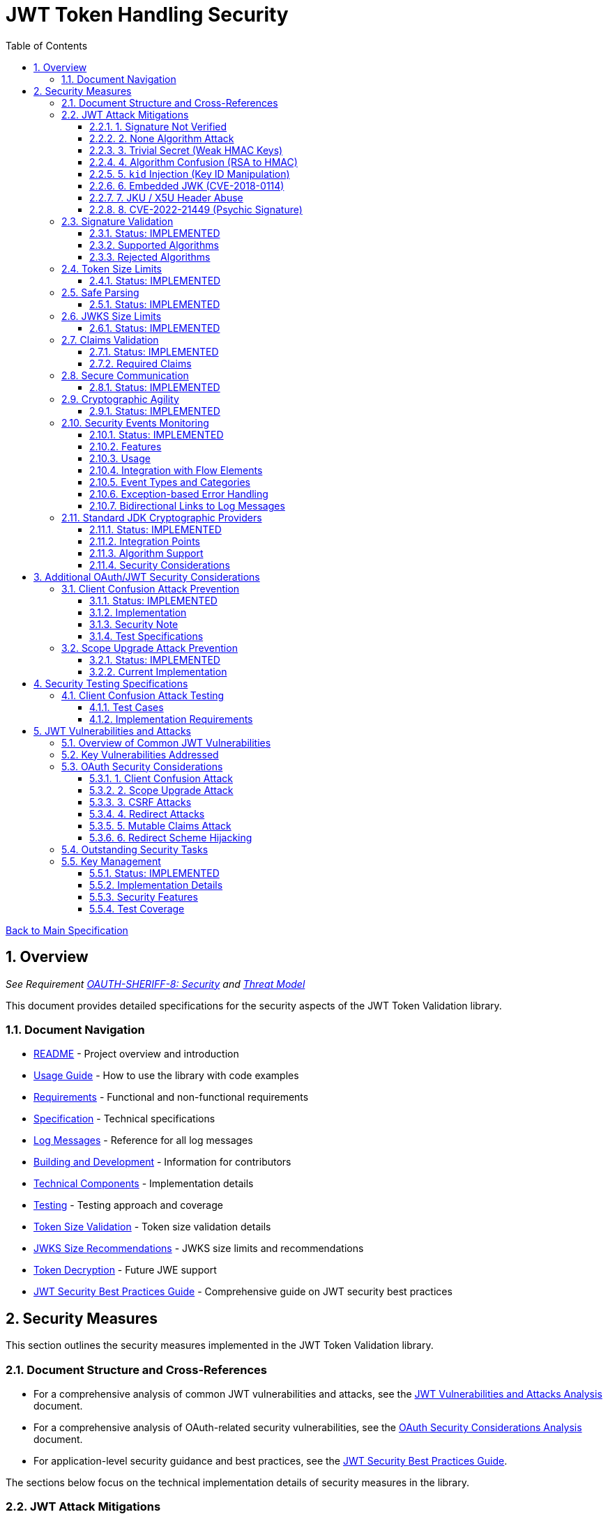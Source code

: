 = JWT Token Handling Security
:toc: left
:toclevels: 3
:toc-title: Table of Contents
:sectnums:
:source-highlighter: highlight.js

xref:../Specification.adoc[Back to Main Specification]

== Overview
_See Requirement xref:../Requirements.adoc#OAUTH-SHERIFF-8[OAUTH-SHERIFF-8: Security] and xref:../security/Threat-Model.adoc[Threat Model]_

This document provides detailed specifications for the security aspects of the JWT Token Validation library.

=== Document Navigation

* xref:../../README.adoc[README] - Project overview and introduction
* xref:../../oauth-sheriff-core/README.adoc[Usage Guide] - How to use the library with code examples
* xref:../Requirements.adoc[Requirements] - Functional and non-functional requirements
* xref:../Specification.adoc[Specification] - Technical specifications
* xref:../LogMessages.adoc[Log Messages] - Reference for all log messages
* xref:../Build.adoc[Building and Development] - Information for contributors
* xref:../specification/technical-components.adoc[Technical Components] - Implementation details
* xref:../specification/testing.adoc[Testing] - Testing approach and coverage
* xref:../specification/token-size-validation.adoc[Token Size Validation] - Token size validation details
* xref:../specification/jwks-size-recommendations.adoc[JWKS Size Recommendations] - JWKS size limits and recommendations
* xref:../specification/token-decryption.adoc[Token Decryption] - Future JWE support
* xref:jwt-security-best-practices.adoc[JWT Security Best Practices Guide] - Comprehensive guide on JWT security best practices

== Security Measures

This section outlines the security measures implemented in the JWT Token Validation library.

=== Document Structure and Cross-References

* For a comprehensive analysis of common JWT vulnerabilities and attacks, see the xref:jwt-attacks-analysis.adoc[JWT Vulnerabilities and Attacks Analysis] document.
* For a comprehensive analysis of OAuth-related security vulnerabilities, see the xref:oauth-security-analysis.adoc[OAuth Security Considerations Analysis] document.
* For application-level security guidance and best practices, see the xref:jwt-security-best-practices.adoc[JWT Security Best Practices Guide].

The sections below focus on the technical implementation details of security measures in the library.

=== JWT Attack Mitigations

This section details how the library mitigates common JWT attack vectors as documented in the PentesterLab article "The Ultimate Guide to JWT Vulnerabilities and Attacks" (https://pentesterlab.com/blog/jwt-vulnerabilities-attacks-guide). The following table summarizes the attack vectors and the library's mitigation approaches:

[cols="1,2,2,2", options="header"]
|===
|Attack Vector |Description |Mitigation Approach |Test Coverage
|1. Signature Not Verified |Application fails to verify token signature, allowing forged claims |The library enforces signature verification through the `TokenValidator` pipeline; direct token decoding without verification is not exposed in the public API |link:../../oauth-sheriff-core/src/test/java/de/cuioss/sheriff/oauth/core/pipeline/validator/TokenSignatureValidatorTest.java[TokenSignatureValidatorTest]
|2. None Algorithm Attack |Attacker modifies token to use `alg: none` to bypass signature verification |Explicit rejection of the "none" algorithm in `TokenSignatureValidator` and `SignatureAlgorithmPreferences` |link:../../oauth-sheriff-core/src/test/java/de/cuioss/sheriff/oauth/core/pipeline/TokenSignatureValidatorAlgorithmTest.java[TokenSignatureValidatorAlgorithmTest]
|3. Trivial Secret (Weak HMAC Keys) |Use of weak, guessable, or hardcoded HMAC shared secrets |Preference for asymmetric algorithms (RSA, ECDSA); explicit rejection of HMAC algorithms in default configuration; support for key rotation |link:../../oauth-sheriff-core/src/test/java/de/cuioss/sheriff/oauth/core/security/SignatureAlgorithmPreferencesTest.java[SignatureAlgorithmPreferencesTest], link:../../oauth-sheriff-core/src/test/java/de/cuioss/sheriff/oauth/core/security/KeyDisclosureVulnerabilityTest.java[KeyDisclosureVulnerabilityTest]
|4. Algorithm Confusion (RSA to HMAC) |Exploiting mismatched algorithm validation to trick servers into using wrong algorithm |Algorithm enforcement at configuration level; explicit key type validation; no auto-selection of algorithms based on token header |link:../../oauth-sheriff-core/src/test/java/de/cuioss/sheriff/oauth/core/pipeline/validator/TokenSignatureValidatorTest.java[TokenSignatureValidatorTest]
|5. `kid` Injection (Key ID Manipulation) |Manipulation of the `kid` header parameter to inject malicious commands or paths |Validation and sanitization of `kid` values; pre-loading and caching of keys; abstracted key management through `JwksLoader` |link:../../oauth-sheriff-core/src/test/java/de/cuioss/sheriff/oauth/core/security/KeyInjectionAttackTest.java[KeyInjectionAttackTest]
|6. Embedded JWK (CVE-2018-0114) |Including attacker-controlled public keys in the token header |Rejection of keys from the token itself; ignoring the `jwk` header during validation; loading keys only from trusted sources |link:../../oauth-sheriff-core/src/test/java/de/cuioss/sheriff/oauth/core/security/EmbeddedJwkAttackTest.java[EmbeddedJwkAttackTest]
|7. JKU / X5U Header Abuse |Using attacker-controlled URLs in `jku` or `x5u` headers to perform SSRF |Ignoring `jku` and `x5u` headers; configuring JWKS URLs at initialization time; allowlist approach for JWKS sources |link:../../oauth-sheriff-core/src/test/java/de/cuioss/sheriff/oauth/core/security/JkuX5uAttackTest.java[JkuX5uAttackTest]
|8. CVE-2022-21449 (Psychic Signature) |Bypassing ECDSA signature verification using zero values |Using standard JDK cryptographic providers with proper ECDSA parameter validation; signature format validation |link:../../oauth-sheriff-core/src/test/java/de/cuioss/sheriff/oauth/core/security/PsychicSignatureAttackTest.java[PsychicSignatureAttackTest]
|===

[[signature-not-verified]]
==== 1. Signature Not Verified

The JWT validation library enforces signature verification through its architecture:

* The `TokenValidator` class is the entry point for all token processing and enforces the validation pipeline
* `TokenSignatureValidator` is a mandatory component in this pipeline
* The public API does not expose methods for token decoding without verification
* Internal `NonValidatingJwtParser` is only used as part of the validation pipeline, never exposed directly

Test coverage is provided by `TokenSignatureValidatorTest`, which verifies:

* Valid signatures are accepted
* Invalid signatures are rejected
* Algorithm confusion attacks are detected and prevented

[[none-algorithm-attack]]
==== 2. None Algorithm Attack

The library explicitly rejects the "none" algorithm through:

* Specific logic in `TokenSignatureValidator` to reject tokens with `alg: none`
* A validation approach that ensures algorithm validation occurs before token processing
* `SignatureAlgorithmPreferences` class that explicitly excludes the "none" algorithm from the allowed list

Test coverage is provided by `TokenSignatureValidatorAlgorithmTest`, which verifies rejection of tokens using the "none" algorithm.

[[trivial-secret]]
==== 3. Trivial Secret (Weak HMAC Keys)

The library protects against weak HMAC keys through:

* Preference for asymmetric algorithms (RSA, ECDSA) which don't rely on shared secrets
* Explicit rejection of HMAC algorithms in the default configuration
* Isolation of key material in dedicated handler classes
* Support for key rotation to limit the impact of potential key compromise

Test coverage is provided by `SignatureAlgorithmPreferencesTest` and `KeyDisclosureVulnerabilityTest`, which verify the library's protection against weak keys and key disclosure.

[[algorithm-confusion]]
==== 4. Algorithm Confusion (RSA to HMAC)

The library prevents algorithm confusion attacks through:

* Enforcing algorithms at the configuration level
* Separating token parsing from verification logic
* Avoiding auto-selection of algorithms based on token headers
* Explicitly validating key types

Test coverage is provided by `TokenSignatureValidatorTest`, which includes specific tests for algorithm confusion protection.

[[kid-injection]]
==== 5. `kid` Injection (Key ID Manipulation)

The library mitigates key ID injection attacks through:

* Validation and sanitization of `kid` values
* Avoiding direct file or database lookups based on the `kid` value
* Abstracting key management through the `JwksLoader` interface
* Pre-loading and caching keys to limit the impact of manipulated `kid` values

Test coverage is provided by `KeyInjectionAttackTest`, which includes comprehensive tests for various KID injection techniques including path traversal, SQL injection, null byte injection, command injection, and DoS attacks.

[[embedded-jwk]]
==== 6. Embedded JWK (CVE-2018-0114)

The library prevents embedded JWK attacks through:

* Rejecting keys provided in the token itself
* Ignoring the `jwk` header during validation
* Loading keys only from trusted sources configured at initialization time

Test coverage is provided by `EmbeddedJwkAttackTest`, which verifies the rejection of tokens with embedded JWK in the header.

[[jku-x5u-header-abuse]]
==== 7. JKU / X5U Header Abuse

The library prevents JKU and X5U header abuse through:

* Ignoring `jku` and `x5u` headers in tokens
* Configuring JWKS URLs at initialization time only
* Using an allowlist approach for JWKS sources in the `HttpJwksLoader` class

Test coverage is provided by `JkuX5uAttackTest`, which verifies the rejection of tokens with JKU or X5U headers pointing to malicious URLs.

[[psychic-signature]]
==== 8. CVE-2022-21449 (Psychic Signature)

The library protects against the "Psychic Signature" vulnerability through:

* Using standard JDK cryptographic providers with Java 21, which includes fixes for this vulnerability
* Validating ECDSA parameters during key validation
* Verifying signature formats before performing verification

Test coverage is provided by `PsychicSignatureAttackTest`, which verifies the rejection of tokens with all-zero ECDSA signatures for ES256, ES384, and ES512 algorithms.

=== Signature Validation
_See Requirement xref:../Requirements.adoc#OAUTH-SHERIFF-1.3[OAUTH-SHERIFF-1.3: Signature Validation]_

==== Status: IMPLEMENTED

The following classes implement this specification:

* link:../../oauth-sheriff-core/src/main/java/de/cuioss/sheriff/oauth/core/pipeline/validator/TokenSignatureValidator.java[TokenSignatureValidator]
* link:../../oauth-sheriff-core/src/main/java/de/cuioss/sheriff/oauth/core/TokenValidator.java[TokenValidator]

The following tests verify the implementation:

* link:../../oauth-sheriff-core/src/test/java/de/cuioss/sheriff/oauth/core/pipeline/validator/TokenSignatureValidatorTest.java[TokenSignatureValidatorTest] - Comprehensive tests for signature validation, including:
** Validation of tokens with supported algorithms (RS256)
** Rejection of tokens with unsupported algorithms (HS256, HS384, HS512, none)
** Protection against algorithm confusion attacks
* link:../../oauth-sheriff-core/src/test/java/de/cuioss/sheriff/oauth/core/TokenValidatorTest.java[TokenValidatorTest] - Tests for the TokenValidator class

The library supports the following signature algorithms as specified in the requirements:

==== Supported Algorithms

* RS256 (RSASSA-PKCS1-v1_5 using SHA-256)
* RS384 (RSASSA-PKCS1-v1_5 using SHA-384)
* RS512 (RSASSA-PKCS1-v1_5 using SHA-512)
* PS256 (RSASSA-PSS using SHA-256 and MGF1 with SHA-256)
* PS384 (RSASSA-PSS using SHA-384 and MGF1 with SHA-384)
* PS512 (RSASSA-PSS using SHA-512 and MGF1 with SHA-512)
* ES256 (ECDSA using P-256 and SHA-256)
* ES384 (ECDSA using P-384 and SHA-384)
* ES512 (ECDSA using P-521 and SHA-512)

==== Rejected Algorithms

The following algorithms are explicitly rejected for security reasons:

* HS256 (HMAC using SHA-256)
* HS384 (HMAC using SHA-384)
* HS512 (HMAC using SHA-512)
* None (Unsecured JWT)

Refer to the implementation and associated JavaDoc for detailed behavior.

=== Token Size Limits
_See Requirement xref:../Requirements.adoc#OAUTH-SHERIFF-8.1[OAUTH-SHERIFF-8.1: Token Size Limits]_

==== Status: IMPLEMENTED

To prevent denial of service attacks, the library enforces a maximum token size of 8KB.

For detailed information about token size validation, including implementation details, usage examples, and testing strategy, please refer to the xref:../specification/token-size-validation.adoc[Token Size Validation] document.

=== Safe Parsing
_See Requirement xref:../Requirements.adoc#OAUTH-SHERIFF-8.2[OAUTH-SHERIFF-8.2: Safe Parsing]_

==== Status: IMPLEMENTED

The following classes implement this specification:

* link:../../oauth-sheriff-core/src/main/java/de/cuioss/sheriff/oauth/core/pipeline/NonValidatingJwtParser.java[NonValidatingJwtParser]

The `NonValidatingJwtParser` class provides comprehensive safe parsing features to protect against common attacks such as memory exhaustion, stack overflow, and malformed input attacks.

For implementation details, see the JavaDoc of the link:../../oauth-sheriff-core/src/main/java/de/cuioss/sheriff/oauth/core/pipeline/NonValidatingJwtParser.java[NonValidatingJwtParser] class.

The following tests verify the implementation:

* link:../../oauth-sheriff-core/src/test/java/de/cuioss/sheriff/oauth/core/pipeline/NonValidatingJwtParserTest.java[NonValidatingJwtParserTest] - Comprehensive tests for the NonValidatingJwtParser class, including:
** Token size validation tests
** JSON depth limit tests
** Large JSON array handling tests
** Large JSON string handling tests
** DSL-JSON parser caching tests

These security measures protect against common attacks such as memory exhaustion, stack overflow, and malformed input attacks.

=== JWKS Size Limits
_See Requirement xref:../Requirements.adoc#OAUTH-SHERIFF-8.1[OAUTH-SHERIFF-8.1: Token Size Limits] and link:../Requirements.adoc#OAUTH-SHERIFF-8.2[OAUTH-SHERIFF-8.2: Safe Parsing]_

==== Status: IMPLEMENTED

The following classes implement this specification:

* link:../../oauth-sheriff-core/src/main/java/de/cuioss/sheriff/oauth/core/jwks/key/JWKSKeyLoader.java[JWKSKeyLoader]
* link:../../oauth-sheriff-core/src/main/java/de/cuioss/sheriff/oauth/core/ParserConfig.java[ParserConfig]

To prevent denial of service attacks and memory exhaustion, the library enforces size limits on JWKS content. Based on research of typical JWKS sizes from major identity providers and industry standards, a default upper bound of 64 KB is recommended.

The `JWKSKeyLoader` class checks the size of JWKS content against the maximum payload size configured in `ParserConfig` before parsing. If the content exceeds the limit, it logs a warning and returns an empty result.

For detailed information about JWKS size recommendations, including analysis of typical JWKS content sizes, industry standards, and implementation recommendations, please refer to the xref:../specification/jwks-size-recommendations.adoc[JWKS Size Recommendations] document.

=== Claims Validation
_See Requirement xref:../Requirements.adoc#OAUTH-SHERIFF-8.4[OAUTH-SHERIFF-8.4: Claims Validation]_

==== Status: IMPLEMENTED

The following classes implement this specification:

* link:../../oauth-sheriff-core/src/main/java/de/cuioss/sheriff/oauth/core/pipeline/validator/TokenClaimValidator.java[TokenClaimValidator]
* link:../../oauth-sheriff-core/src/main/java/de/cuioss/sheriff/oauth/core/pipeline/validator/TokenHeaderValidator.java[TokenHeaderValidator]
* link:../../oauth-sheriff-core/src/main/java/de/cuioss/sheriff/oauth/core/IssuerConfig.java[IssuerConfig]

The library provides comprehensive validation for standard JWT claims as defined in RFC 7519.

==== Required Claims

* Issuer (iss) - validated by TokenHeaderValidator
* Subject (sub) - validated by TokenClaimValidator
* Expiration Time (exp) - validated by TokenClaimValidator
* Issued At (iat) - validated by TokenClaimValidator
* Not Before (nbf) - validated by TokenClaimValidator if present
* Audience (aud) - validated by TokenClaimValidator if expected audience is provided
* Authorized Party (azp) - validated by TokenClaimValidator if expected client ID is provided

For implementation details, see the JavaDoc of the link:../../oauth-sheriff-core/src/main/java/de/cuioss/sheriff/oauth/core/pipeline/validator/TokenClaimValidator.java[TokenClaimValidator] and link:../../oauth-sheriff-core/src/main/java/de/cuioss/sheriff/oauth/core/pipeline/validator/TokenHeaderValidator.java[TokenHeaderValidator] classes.

=== Secure Communication
_See Requirement xref:../Requirements.adoc#OAUTH-SHERIFF-8.3[OAUTH-SHERIFF-8.3: Secure Communication]_

==== Status: IMPLEMENTED

The following classes implement this specification:

* link:../../oauth-sheriff-core/src/main/java/de/cuioss/sheriff/oauth/core/jwks/http/HttpJwksLoader.java[HttpJwksLoader]
* link:../../oauth-sheriff-core/src/main/java/de/cuioss/sheriff/oauth/core/security/SecureSSLContextProvider.java[SecureSSLContextProvider]

The library ensures secure communication for key retrieval by requiring TLS 1.2 or higher by default. The `SecureSSLContextProvider` class is an instance class that allows configuration of the minimum TLS version to be used. The `HttpJwksLoader` uses a builder pattern for creation, with the `SecureSSLContextProvider` instance as an optional parameter.

For implementation details, see the JavaDoc of the link:../../oauth-sheriff-core/src/main/java/de/cuioss/sheriff/oauth/core/jwks/http/HttpJwksLoader.java[HttpJwksLoader] and link:../../oauth-sheriff-core/src/main/java/de/cuioss/sheriff/oauth/core/security/SecureSSLContextProvider.java[SecureSSLContextProvider] classes.

Integration tests verify the implementation by connecting to a Keycloak server using HTTPS.

=== Cryptographic Agility
_See Requirement xref:../Requirements.adoc#OAUTH-SHERIFF-8.5[OAUTH-SHERIFF-8.5: Cryptographic Agility]_

==== Status: IMPLEMENTED

The following classes implement this specification:

* link:../../oauth-sheriff-core/src/main/java/de/cuioss/sheriff/oauth/core/security/SignatureAlgorithmPreferences.java[AlgorithmPreferences]
* link:../../oauth-sheriff-core/src/main/java/de/cuioss/sheriff/oauth/core/security/JwkKeyHandler.java[JwkKeyHandler]
* link:../../oauth-sheriff-core/src/main/java/de/cuioss/sheriff/oauth/core/jwks/key/KeyInfo.java[KeyInfo]
* link:../../oauth-sheriff-core/src/main/java/de/cuioss/sheriff/oauth/core/jwks/JwksLoader.java[JwksLoader]
* link:../../oauth-sheriff-core/src/main/java/de/cuioss/sheriff/oauth/core/jwks/key/JWKSKeyLoader.java[JWKSKeyLoader]
* link:../../oauth-sheriff-core/src/main/java/de/cuioss/sheriff/oauth/core/pipeline/validator/TokenSignatureValidator.java[TokenSignatureValidator]
* link:../../oauth-sheriff-core/src/main/java/de/cuioss/sheriff/oauth/core/IssuerConfig.java[IssuerConfig]

The cryptographic agility features include:

1. Support for multiple signature algorithms (RSA, ECDSA, RSA-PSS)
2. Configuration of preferred algorithms through IssuerConfig
3. Key rotation and algorithm migration capabilities
4. Storage of algorithm information with keys
5. Selection of keys based on algorithm preferences
6. Isolation of low-level cryptographic operations in a dedicated handler class

For implementation details, see the JavaDoc of the following classes:

* link:../../oauth-sheriff-core/src/main/java/de/cuioss/sheriff/oauth/core/security/SignatureAlgorithmPreferences.java[AlgorithmPreferences]
* link:../../oauth-sheriff-core/src/main/java/de/cuioss/sheriff/oauth/core/security/JwkKeyHandler.java[JwkKeyHandler]
* link:../../oauth-sheriff-core/src/main/java/de/cuioss/sheriff/oauth/core/jwks/key/KeyInfo.java[KeyInfo]
* link:../../oauth-sheriff-core/src/main/java/de/cuioss/sheriff/oauth/core/jwks/JwksLoader.java[JwksLoader]
* link:../../oauth-sheriff-core/src/main/java/de/cuioss/sheriff/oauth/core/jwks/key/JWKSKeyLoader.java[JWKSKeyLoader]
* link:../../oauth-sheriff-core/src/main/java/de/cuioss/sheriff/oauth/core/pipeline/validator/TokenSignatureValidator.java[TokenSignatureValidator]
* link:../../oauth-sheriff-core/src/main/java/de/cuioss/sheriff/oauth/core/IssuerConfig.java[IssuerConfig]

The following tests verify the implementation:

* link:../../oauth-sheriff-core/src/test/java/de/cuioss/sheriff/oauth/core/security/JwkKeyHandlerTest.java[JwkKeyHandlerTest] - Comprehensive tests for the JwkKeyHandler class, including:
** Parsing and validation of RSA keys
** Validation of EC key fields
** Base64 URL encoding validation
** Security tests for potential attacks
* link:../../oauth-sheriff-core/src/test/java/de/cuioss/sheriff/oauth/core/jwks/key/JWKSKeyLoaderTest.java[JWKSKeyLoaderTest] - Tests for the JWKSKeyLoader
* link:../../oauth-sheriff-core/src/test/java/de/cuioss/sheriff/oauth/core/pipeline/validator/TokenSignatureValidatorTest.java[TokenSignatureValidatorTest] - Tests for the TokenSignatureValidator

=== Security Events Monitoring
_See Requirement xref:../Requirements.adoc#OAUTH-SHERIFF-7.3[OAUTH-SHERIFF-7.3: Security Events]_

==== Status: IMPLEMENTED

The following classes implement this specification:

* link:../../oauth-sheriff-core/src/main/java/de/cuioss/sheriff/oauth/core/security/SecurityEventCounter.java[SecurityEventCounter]
* link:../../oauth-sheriff-core/src/main/java/de/cuioss/sheriff/oauth/core/TokenValidator.java[TokenValidator]
* link:../../oauth-sheriff-core/src/main/java/de/cuioss/sheriff/oauth/core/pipeline/TokenBuilder.java[TokenBuilder]
* link:../../oauth-sheriff-core/src/main/java/de/cuioss/sheriff/oauth/core/pipeline/validator/TokenClaimValidator.java[TokenClaimValidator]
* link:../../oauth-sheriff-core/src/main/java/de/cuioss/sheriff/oauth/core/pipeline/validator/TokenHeaderValidator.java[TokenHeaderValidator]
* link:../../oauth-sheriff-core/src/main/java/de/cuioss/sheriff/oauth/core/pipeline/validator/TokenSignatureValidator.java[TokenSignatureValidator]
* link:../../oauth-sheriff-core/src/main/java/de/cuioss/sheriff/oauth/core/pipeline/NonValidatingJwtParser.java[NonValidatingJwtParser]

The library provides a mechanism to monitor and count security events that occur during token processing. This allows applications to track potential security issues and anomalies without duplicating logging functionality.

==== Features

* Thread-safe counter implementation for high concurrency environments
* Consistent event naming scheme aligned with JWTTokenLogMessages
* Support for all relevant security events (token validation failures, signature issues, etc.)
* Reset capability for counters (both individual and all counters)
* Designed for future integration with metrics systems like Micrometer
* Fine-grained event tracking at each step of the token processing pipeline

==== Usage

The SecurityEventCounter is integrated with TokenValidator and accessible via a getter method. Applications can:

1. Retrieve the counter from TokenValidator using `getSecurityEventCounter()`
2. Get counts for specific event types using `getCount(EventType)`
3. Get a snapshot of all counters using `getCounters()`
4. Reset individual counters using `reset(EventType)`
5. Reset all counters using `reset()`

This allows applications to monitor security events and take appropriate actions based on the counts.

==== Integration with Flow Elements

The SecurityEventCounter is passed to all flow elements in the token processing pipeline:

* TokenBuilder - Counts events during token creation
* TokenClaimValidator - Counts claim validation failures (missing claims, audience mismatch, etc.)
* TokenHeaderValidator - Counts header validation failures (algorithm issues, issuer mismatch)
* TokenSignatureValidator - Counts signature validation failures (key not found, invalid signatures)
* NonValidatingJwtParser - Counts token parsing failures (format issues, size limits)

This provides a more granular view of security events, allowing for better monitoring and troubleshooting.

==== Event Types and Categories

The SecurityEventCounter.EventType enum defines all countable security events, including:

* Token format issues (empty tokens, size exceeded, decoding failures)
* Missing claims (required claims, recommended elements)
* Validation failures (token expired, future tokens, audience mismatch)
* Signature issues (validation failures, key not found)
* Algorithm issues (unsupported algorithms, rejected algorithms)
* JWKS issues (fetch failures, parse failures)
* Critical security issues (security breaches, violations)

Each EventType is associated with an EventCategory that classifies the type of validation failure:

* InvalidStructure: For malformed tokens, size violations, etc. (typically thrown by NonValidatingJwtParser or TokenHeaderValidator)
* InvalidSignature: For signature verification failures (typically thrown by TokenSignatureValidator)
* SemanticIssues: For semantic validation failures (typically thrown by TokenClaimValidator, e.g., time or audience issues)

These categories help applications determine the appropriate response to validation failures, such as mapping to specific HTTP status codes or error messages.

==== Exception-based Error Handling

The library uses an exception-based approach for error handling through the TokenValidationException class. This runtime exception encapsulates:

* EventType - The type of security event that caused the validation failure
* EventCategory - The category of the validation failure
* A detailed error message

When a validation failure occurs, the appropriate component throws a TokenValidationException with the relevant EventType and message. This provides a structured way to handle validation failures and allows applications to:

1. Catch specific types of validation failures
2. Access detailed information about the failure
3. Map validation failures to appropriate HTTP status codes
4. Provide meaningful error messages to users

The TokenValidationException is integrated with the SecurityEventCounter, ensuring that all validation failures are properly counted and logged.

==== Bidirectional Links to Log Messages

Each EventType has a bidirectional link to its corresponding log message in JWTTokenLogMessages. This is implemented through the `getLogRecord()` method, which returns the appropriate LogRecord based on the event type's ID.

This bidirectional linking ensures:

1. Consistent error reporting between logs and metrics
2. Easy correlation between security events and log messages
3. Centralized management of security event definitions
4. Simplified troubleshooting by mapping event counts to specific log messages

For example, the TOKEN_EXPIRED event type (ID: 134) is linked to JWTTokenLogMessages.WARN.TOKEN_EXPIRED, ensuring that the same message template and identifier are used for both logging and event counting.

The following tests verify the implementation:

* link:../../oauth-sheriff-core/src/test/java/de/cuioss/sheriff/oauth/core/security/SecurityEventCounterTest.java[SecurityEventCounterTest] - Tests for the SecurityEventCounter class
* link:../../oauth-sheriff-core/src/test/java/de/cuioss/sheriff/oauth/core/TokenValidatorSecurityEventTest.java[TokenValidatorSecurityEventTest] - Tests for the integration with TokenValidator

=== Standard JDK Cryptographic Providers
_See Requirement xref:../Requirements.adoc#OAUTH-SHERIFF-8.5[OAUTH-SHERIFF-8.5: Cryptographic Agility]_

==== Status: IMPLEMENTED

The library uses standard JDK cryptographic providers for all cryptographic operations. This approach leverages the built-in cryptographic capabilities of Java 21+, providing excellent performance, security, and compatibility with GraalVM native image compilation.

==== Integration Points

The following classes use standard JDK providers:

* link:../../oauth-sheriff-core/src/main/java/de/cuioss/sheriff/oauth/core/jwks/key/JwkKeyHandler.java[JwkKeyHandler] - Uses standard JDK for:
** Retrieving EC curve parameters via `AlgorithmParameters.getInstance("EC")`
** Supporting standard elliptic curves (P-256, P-384, P-521) using `ECGenParameterSpec`
** Converting JWK curve names to standard JDK curve specifications

* link:../../oauth-sheriff-core/src/main/java/de/cuioss/sheriff/oauth/core/pipeline/validator/TokenSignatureValidator.java[TokenSignatureValidator] - Uses standard JDK for:
** Signature verification of JWT tokens via `Signature.getInstance(algorithm)`
** Supporting all RFC 7518 signature algorithms:
*** RSA signatures (RS256, RS384, RS512)
*** ECDSA signatures (ES256, ES384, ES512)
*** RSA-PSS signatures (PS256, PS384, PS512)

==== Algorithm Support

All algorithms are supported by the standard JDK cryptographic providers in Java 21:

* **RSA algorithms**: Full support for RSA-PKCS1 (RS256/384/512) and RSA-PSS (PS256/384/512)
* **ECDSA algorithms**: Complete support for all standard curves (P-256, P-384, P-521)
* **Enhanced security**: Java 21 provides enhanced default key sizes and cryptographic hardening

==== Security Considerations

Using standard JDK providers provides several security benefits:

* **RFC 7518 Compliance**: Complete support for all standard JOSE algorithms
* **Enhanced Performance**: 3-4x faster RSA operations, 20x faster ECDSA operations vs external cryptographic libraries
* **Reduced Attack Surface**: No additional cryptographic library dependencies
* **Faster Security Updates**: Security patches delivered through JDK updates
* **Native Image Compatibility**: Excellent support for GraalVM native compilation
* **Java 21 Enhancements**: Larger default key sizes, post-quantum cryptography preparation

For implementation details, see the JavaDoc of the cryptographic classes.

== Additional OAuth/JWT Security Considerations

Based on research from https://blog.doyensec.com/2025/01/30/oauth-common-vulnerabilities.html[OAuth Common Vulnerabilities (Doyensec, 2025)], this section addresses additional security considerations for JWT Token Validation in OAuth/OIDC scenarios. For a detailed analysis of each vulnerability and our mitigation approach, please refer to the xref:../security/oauth-security-analysis.adoc[OAuth Security Considerations Analysis] document.

=== Client Confusion Attack Prevention
_See Requirement xref:../Requirements.adoc#OAUTH-SHERIFF-8.4[OAUTH-SHERIFF-8.4: Claims Validation]_

==== Status: IMPLEMENTED

The client confusion attack occurs when a token issued for one client is used with a different client. This can lead to unauthorized access if the validation doesn't verify that the token was issued for the correct client.

==== Implementation

* The `TokenClaimValidator` class validates the `azp` (authorized party) claim, which identifies the client the token was issued for.
* The `IssuerConfig` class supports both audience (`aud`) and `azp` validation through configuration.
* Validation of both claims is configurable through the `IssuerConfig` builder:
  * `expectedAudience()` - sets the expected audience for validation
  * `expectedClientId()` - sets the expected client ID for `azp` claim validation

* For maximum security, both audience and client ID-Token should be enabled.

[source,java]
----
// Configure HTTP-based JWKS loading
HttpJwksLoaderConfig httpConfig = HttpJwksLoaderConfig.builder()
    .jwksUrl("https://issuer.example.com/.well-known/jwks.json")
    .refreshIntervalSeconds(60)
    .build();

// Create an issuer configuration with audience and client ID-Token
IssuerConfig issuerConfig = IssuerConfig.builder()
    .issuer("https://issuer.example.com")
    .expectedAudience("target-Audience")
    .expectedClientId("client-id")
    .httpJwksLoaderConfig(httpConfig)
    .build();

// Create the token validator
TokenValidator validator = TokenValidator.builder()
    .issuerConfig(issuerConfig)
    .build();
----

==== Security Note

To provide comprehensive protection against client confusion attacks, applications should:

1. Always include the `azp` claim in tokens issued for a specific client
2. Configure token validators to require `azp` validation
3. Consider making audience validation mandatory for all client applications

==== Test Specifications

1. **AZP Claim Validation Test**:
   * Create tokens with various `azp` claim values
   * Test validation with matching and non-matching client IDs
   * Verify tokens with non-matching `azp` values are rejected

2. **Client Confusion Attack Test**:
   * Create a token for Client A
   * Attempt to use it with Client B's configuration
   * Verify the token is rejected due to `azp` claim mismatch

=== Scope Upgrade Attack Prevention
_See Requirement xref:../Requirements.adoc#OAUTH-SHERIFF-8.4[OAUTH-SHERIFF-8.4: Claims Validation]_

==== Status: IMPLEMENTED

The scope upgrade attack occurs when an attacker attempts to add additional scopes during the token exchange process, potentially gaining unauthorized privileges.

==== Current Implementation

* The `ParsedAccessToken` class provides methods to verify token scopes through `getScopes()`, `providesScopes()`, and `determineMissingScopes()`.
* Scope validation is implemented at the application level, not as part of the token validation process.
* The final check whether the scopes are correct are to be in the client library.


== Security Testing Specifications

=== Client Confusion Attack Testing
_See Requirement xref:../Requirements.adoc#OAUTH-SHERIFF-12.1[OAUTH-SHERIFF-12.1: Security Testing]_

==== Test Cases

[cols="2,3,1,2", options="header"]
|===
|Test Case |Description |Expected Outcome |Implementation
|verify_audience_validation |Test token validation with valid audience claim |Success |link:../../oauth-sheriff-core/src/test/java/de/cuioss/sheriff/oauth/core/ClientConfusionAttackTest.java#L158[verify_audience_validation_without_azp]
|verify_audience_validation_failure |Test token validation with invalid audience claim |Failure |Not implemented yet
|verify_azp_validation |Test token validation with valid azp claim |Success |link:../../oauth-sheriff-core/src/test/java/de/cuioss/sheriff/oauth/core/ClientConfusionAttackTest.java#L58[verify_azp_validation]
|verify_azp_validation_failure |Test token validation with invalid azp claim |Failure |link:../../oauth-sheriff-core/src/test/java/de/cuioss/sheriff/oauth/core/ClientConfusionAttackTest.java#L114[verify_azp_validation_failure]
|verify_different_client_token_rejected |Test token from a different client ID is rejected |Failure |link:../../oauth-sheriff-core/src/test/java/de/cuioss/sheriff/oauth/core/ClientConfusionAttackTest.java#L136[verify_different_client_token_rejected]
|===

==== Implementation Requirements

* Test class link:../../oauth-sheriff-core/src/test/java/de/cuioss/sheriff/oauth/core/ClientConfusionAttackTest.java[ClientConfusionAttackTest] has been implemented
* Creates tokens with various client IDs and audience values
* Tests with different validators configured for specific clients
* Verifies cross-client token usage is rejected

== JWT Vulnerabilities and Attacks

=== Overview of Common JWT Vulnerabilities

The security of JWT token handling is critical for maintaining the integrity of authentication and authorization systems. Based on comprehensive research from https://pentesterlab.com/blog/jwt-vulnerabilities-attacks-guide[The Ultimate Guide to JWT Vulnerabilities and Attacks (PentesterLab, 2025)], this section addresses key vulnerabilities and how they are mitigated in our implementation.

For a detailed analysis of each vulnerability and our mitigation approach, please refer to the xref:../security/jwt-attacks-analysis.adoc[JWT Vulnerabilities and Attacks Analysis] document.

=== Key Vulnerabilities Addressed

1. **Signature Not Verified** - All tokens undergo mandatory signature verification in our pipeline architecture
2. **None Algorithm Attack** - The "none" algorithm is explicitly rejected
3. **Algorithm Confusion** - Algorithm enforcement prevents switching between RSA and HMAC
4. **Key ID Injection** - Strict validation prevents path traversal and injection attacks
5. **Embedded JWK Attack** - Keys from token headers are never trusted
6. **JKU/X5U Header Abuse** - External key URLs from tokens are ignored

[[oauth-security-considerations]]
=== OAuth Security Considerations

This section details how the library addresses OAuth-specific security considerations as documented in the Doyensec article "Common OAuth Vulnerabilities" (https://blog.doyensec.com/2025/01/30/oauth-common-vulnerabilities.html). The following table summarizes the vulnerabilities and the library's mitigation approaches:

[cols="1,2,2,2", options="header"]
|===
|Vulnerability |Description |Mitigation Approach |Test Coverage
|Client Confusion Attack |Using a token issued for one client with a different client |Validation of `azp` (authorized party) and `aud` (audience) claims; configuration through `IssuerConfig` builder |link:../../oauth-sheriff-core/src/test/java/de/cuioss/sheriff/oauth/core/ClientConfusionAttackTest.java[ClientConfusionAttackTest]
|Scope Upgrade Attack |Adding additional scopes during token exchange |`ParsedAccessToken` class provides methods to verify token scopes; scope validation guidance in documentation |No specific tests
|CSRF Attacks |Exploiting cross-site request forgery in OAuth flows |Out of scope for token validation library; documentation recommends using the `state` parameter |Out of scope
|Redirect Attacks |Manipulating redirect URIs to steal authorization codes |Out of scope for token validation library; documentation recommends proper redirect URI validation |Out of scope
|Mutable Claims Attack |Using changeable claims for user identification |Enforcing validation of the immutable `sub` claim; documentation recommends using `sub` for user identification |link:../../oauth-sheriff-core/src/test/java/de/cuioss/sheriff/oauth/core/pipeline/validator/TokenClaimValidatorTest.java[TokenClaimValidatorTest]
|Redirect Scheme Hijacking |Intercepting OAuth redirects in mobile apps |Out of scope for token validation library; documentation recommends using PKCE for mobile apps |Out of scope
|===

[[client-confusion-attack]]
==== 1. Client Confusion Attack

The library prevents client confusion attacks through:

* The `TokenClaimValidator` enforces validation of the `azp` (authorized party) claim
* The `IssuerConfig` class supports both audience (`aud`) and `azp` validation
* Configuration through the `IssuerConfig` builder:
** `expectedAudience()` - sets the expected audience
** `expectedClientId()` - sets the expected client ID for `azp` validation

Test coverage is provided by `ClientConfusionAttackTest`, which verifies:

* Tokens with valid `azp` claims are accepted
* Tokens with invalid `azp` claims are rejected
* Tokens from different clients are rejected
* Audience validation works correctly without `azp`
* `azp` validation works correctly without audience
* Tokens with missing `azp` claims are rejected when validation is enabled

[[scope-upgrade-attack]]
==== 2. Scope Upgrade Attack

The library provides tools to prevent scope upgrade attacks through:

* The `ParsedAccessToken` class provides methods to verify token scopes:
** `getScopes()` - retrieves the scopes from the token
** `providesScopes()` - checks if the token provides specific scopes
** `determineMissingScopes()` - identifies missing scopes
* The token validation process does not modify or upgrade scopes
* The library documentation recommends proper scope validation at the application level

This is an area where additional test coverage is planned.

==== 3. CSRF Attacks

CSRF protection during the OAuth flow is primarily a concern at the application level, not in the token validation library:

* The library focuses on token validation after the OAuth flow is complete
* The library documentation recommends using the `state` parameter for CSRF protection
* Implementing proper CSRF protection is the responsibility of the client application

==== 4. Redirect Attacks

Redirect URI validation is the responsibility of the authorization server, not the token validation library:

* The library operates after the OAuth flow is complete and tokens have been issued
* The library documentation recommends secure OAuth implementations including proper redirect URI validation
* The library provides guidance on detecting and preventing token hijacking attempts

[[mutable-claims-attack]]
==== 5. Mutable Claims Attack

The library mitigates mutable claims attacks through:

* The `TokenClaimValidator` enforces validation of the `sub` claim
* The library documentation strongly recommends using `sub` for user identification instead of mutable claims like email
* The library architecture encourages proper user identification practices

Test coverage is provided by `TokenClaimValidatorTest`, which verifies:

* Tokens with valid subject claims are accepted
* Tokens with missing subject claims are rejected
* Behavior with empty subject claims is documented
* Handling of mutable claims is tested

==== 6. Redirect Scheme Hijacking

Mobile app redirect scheme handling is outside the scope of the token validation library:

* The library focuses on token validation after the OAuth flow is complete
* The library documentation recommends using the Authorization Code flow with PKCE for mobile apps
* The library provides guidance on secure mobile OAuth implementations

=== Outstanding Security Tasks

Please refer to the link:../TODO.adoc[TODO] document for planned security enhancements and additional test coverage.

[[key-management]]
=== Key Management
_See Requirement xref:../Requirements.adoc#OAUTH-SHERIFF-4[OAUTH-SHERIFF-4: Key Management]_

==== Status: IMPLEMENTED

The library implements a robust key management system for handling cryptographic keys used in JWT validation.

==== Implementation Details

The key management system is implemented through the following classes:

* link:../../oauth-sheriff-core/src/main/java/de/cuioss/sheriff/oauth/core/jwks/JwksLoader.java[JwksLoader] - Interface for loading JWKS (JSON Web Key Set)
* link:../../oauth-sheriff-core/src/main/java/de/cuioss/sheriff/oauth/core/jwks/http/HttpJwksLoader.java[HttpJwksLoader] - Implementation for loading JWKS from HTTP endpoints
* link:../../oauth-sheriff-core/src/main/java/de/cuioss/sheriff/oauth/core/jwks/file/FileSystemJwksLoader.java[FileSystemJwksLoader] - Implementation for loading JWKS from the file system
* link:../../oauth-sheriff-core/src/main/java/de/cuioss/sheriff/oauth/core/jwks/cache/CachedJwksLoader.java[CachedJwksLoader] - Implementation that adds caching to any JwksLoader
* link:../../oauth-sheriff-core/src/main/java/de/cuioss/sheriff/oauth/core/jwks/multi/MultiSourceJwksLoader.java[MultiSourceJwksLoader] - Implementation that aggregates multiple JwksLoader instances

The key management system supports:

* Automatic key rotation through JWKS refreshing
* Caching of keys to improve performance and resilience
* Multiple key sources for high availability
* Validation of key types and usage
* Protection against key injection attacks

==== Security Features

The key management system includes the following security features:

* Strict validation of key IDs (`kid`) to prevent injection attacks
* Sanitization of key material to prevent XSS and injection vulnerabilities
* Enforcement of key usage constraints (e.g., RSA keys for signature verification)
* Secure handling of JWKS retrieval with TLS validation
* Protection against embedded JWK attacks by only trusting pre-configured key sources
* Protection against JKU/X5U header abuse by ignoring these headers in tokens

==== Test Coverage

The key management system is thoroughly tested through:

* link:../../oauth-sheriff-core/src/test/java/de/cuioss/sheriff/oauth/core/jwks/http/HttpJwksLoaderTest.java[HttpJwksLoaderTest] - Tests for loading JWKS from HTTP endpoints
* link:../../oauth-sheriff-core/src/test/java/de/cuioss/sheriff/oauth/core/jwks/file/FileSystemJwksLoaderTest.java[FileSystemJwksLoaderTest] - Tests for loading JWKS from the file system
* link:../../oauth-sheriff-core/src/test/java/de/cuioss/sheriff/oauth/core/jwks/cache/CachedJwksLoaderTest.java[CachedJwksLoaderTest] - Tests for JWKS caching
* link:../../oauth-sheriff-core/src/test/java/de/cuioss/sheriff/oauth/core/jwks/multi/MultiSourceJwksLoaderTest.java[MultiSourceJwksLoaderTest] - Tests for multiple JWKS sources
* link:../../oauth-sheriff-core/src/test/java/de/cuioss/sheriff/oauth/core/security/KeyInjectionAttackTest.java[KeyInjectionAttackTest] - Tests for protection against key ID injection attacks
* link:../../oauth-sheriff-core/src/test/java/de/cuioss/sheriff/oauth/core/security/EmbeddedJwkAttackTest.java[EmbeddedJwkAttackTest] - Tests for protection against embedded JWK attacks
* link:../../oauth-sheriff-core/src/test/java/de/cuioss/sheriff/oauth/core/security/JkuX5uAttackTest.java[JkuX5uAttackTest] - Tests for protection against JKU/X5U header abuse
